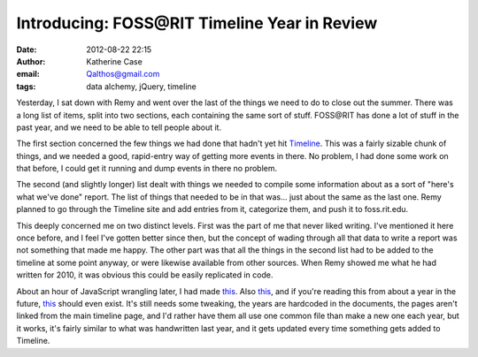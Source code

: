 Introducing: FOSS\@RIT Timeline Year in Review
##############################################
:date: 2012-08-22 22:15
:author: Katherine Case
:email: Qalthos@gmail.com
:tags: data alchemy, jQuery, timeline

Yesterday, I sat down with Remy and went over the last of the things we
need to do to close out the summer. There was a long list of items,
split into two sections, each containing the same sort of stuff.
FOSS\@RIT has done a lot of stuff in the past year, and we need to be
able to tell people about it.

The first section concerned the few things we had done that hadn't yet
hit `Timeline`_. This was a fairly sizable chunk of things, and we
needed a good, rapid-entry way of getting more events in there. No
problem, I had done some work on that before, I could get it running and
dump events in there no problem.

The second (and slightly longer) list dealt with things we needed to
compile some information about as a sort of "here's what we've done"
report. The list of things that needed to be in that was... just about
the same as the last one. Remy planned to go through the Timeline site
and add entries from it, categorize them, and push it to foss.rit.edu.

This deeply concerned me on two distinct levels. First was the part of
me that never liked writing. I've mentioned it here once before, and I
feel I've gotten better since then, but the concept of wading through
all that data to write a report was not something that made me happy.
The other part was that all the things in the second list had to be
added to the timeline at some point anyway, or were likewise available
from other sources. When Remy showed me what he had written for 2010, it
was obvious this could be easily replicated in code.

About an hour of JavaScript wrangling later, I had made `this`__. Also
`this`__, and if you're reading this from about a year in the future,
`this`__ should even exist. It's still needs some tweaking, the years are
hardcoded in the documents, the pages aren't linked from the main
timeline page, and I'd rather have them all use one common file than
make a new one each year, but it works, it's fairly similar to what was
handwritten last year, and it gets updated every time something gets
added to Timeline.

.. raw:: html

   </p>

.. _Timeline: http://foss.rit.edu/timeline/
.. __: http://foss.rit.edu/timeline/2011.html
.. __: http://foss.rit.edu/timeline/2010.html
.. __: http://foss.rit.edu/timeline/2012.html
